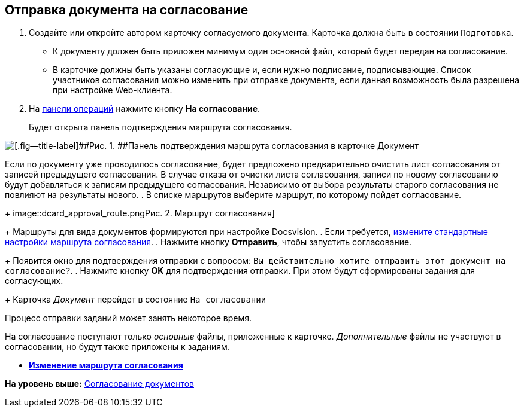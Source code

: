 
== Отправка документа на согласование

[[task_yh4_441_jn__steps_rh2_y41_jn]]
. [.ph .cmd]#Создайте или откройте автором карточку согласуемого документа. Карточка должна быть в состоянии `Подготовка`.#
+
* К документу должен быть приложен минимум один основной файл, который будет передан на согласование.
* В карточке должны быть указаны согласующие и, если нужно подписание, подписывающие. Список участников согласования можно изменить при отправке документа, если данная возможность была разрешена при настройке Web-клиента.
. [.ph .cmd]#На xref:CardOperations.html[панели операций] нажмите кнопку [.ph .uicontrol]*На согласование*.#
+
Будет открыта панель подтверждения маршрута согласования.

image::dcard_approval_rout_params.png[[.fig--title-label]##Рис. 1. ##Панель подтверждения маршрута согласования в карточке Документ]

Если по документу уже проводилось согласование, будет предложено предварительно очистить лист согласования от записей предыдущего согласования. В случае отказа от очистки листа согласования, записи по новому согласованию будут добавляться к записям предыдущего согласования. Независимо от выбора результаты старого согласования не повлияют на результаты нового.
. [.ph .cmd]#В списке маршрутов выберите маршрут, по которому пойдет согласование.#
+
image::dcard_approval_route.png[[.fig--title-label]##Рис. 2. ##Маршрут согласования]
+
Маршруты для вида документов формируются при настройке Docsvision.
. [.ph .cmd]#Если требуется, xref:ModifyApproval.html[измените стандартные настройки маршрута согласования].#
. [.ph .cmd]#Нажмите кнопку [.ph .uicontrol]*Отправить*, чтобы запустить согласование.#
+
Появится окно для подтверждения отправки с вопросом: `Вы             действительно хотите отправить этот документ на           согласование?`.
. [.ph .cmd]#Нажмите кнопку [.ph .uicontrol]*OK* для подтверждения отправки. При этом будут сформированы задания для согласующих.#
+
Карточка [.dfn .term]_Документ_ перейдет в состояние `На             согласовании`

Процесс отправки заданий может занять некоторое время.

На согласование поступают только [.dfn .term]_основные_ файлы, приложенные к карточке. [.dfn .term]_Дополнительные_ файлы не участвуют в согласовании, но будут также приложены к заданиям.

* *xref:../topics/ModifyApproval.html[Изменение маршрута согласования]* +

*На уровень выше:* xref:../topics/reconcilement_approvaldesigner.html[Согласование документов]
